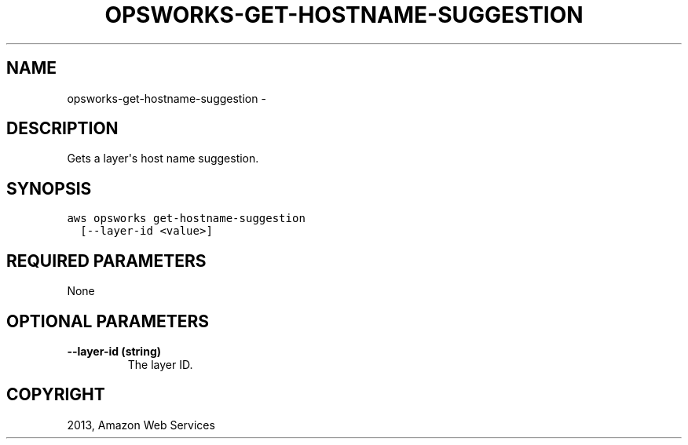 .TH "OPSWORKS-GET-HOSTNAME-SUGGESTION" "1" "March 09, 2013" "0.8" "aws-cli"
.SH NAME
opsworks-get-hostname-suggestion \- 
.
.nr rst2man-indent-level 0
.
.de1 rstReportMargin
\\$1 \\n[an-margin]
level \\n[rst2man-indent-level]
level margin: \\n[rst2man-indent\\n[rst2man-indent-level]]
-
\\n[rst2man-indent0]
\\n[rst2man-indent1]
\\n[rst2man-indent2]
..
.de1 INDENT
.\" .rstReportMargin pre:
. RS \\$1
. nr rst2man-indent\\n[rst2man-indent-level] \\n[an-margin]
. nr rst2man-indent-level +1
.\" .rstReportMargin post:
..
.de UNINDENT
. RE
.\" indent \\n[an-margin]
.\" old: \\n[rst2man-indent\\n[rst2man-indent-level]]
.nr rst2man-indent-level -1
.\" new: \\n[rst2man-indent\\n[rst2man-indent-level]]
.in \\n[rst2man-indent\\n[rst2man-indent-level]]u
..
.\" Man page generated from reStructuredText.
.
.SH DESCRIPTION
.sp
Gets a layer\(aqs host name suggestion.
.SH SYNOPSIS
.sp
.nf
.ft C
aws opsworks get\-hostname\-suggestion
  [\-\-layer\-id <value>]
.ft P
.fi
.SH REQUIRED PARAMETERS
.sp
None
.SH OPTIONAL PARAMETERS
.INDENT 0.0
.TP
.B \fB\-\-layer\-id\fP  (string)
The layer ID.
.UNINDENT
.SH COPYRIGHT
2013, Amazon Web Services
.\" Generated by docutils manpage writer.
.

